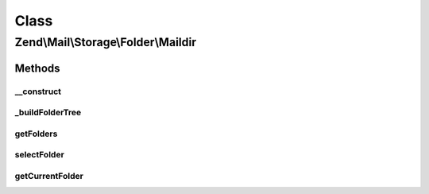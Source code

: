 .. Mail/Storage/Folder/Maildir.php generated using docpx on 01/30/13 03:02pm


Class
*****

Zend\\Mail\\Storage\\Folder\\Maildir
====================================

Methods
-------

__construct
+++++++++++

.. function:: __construct()


    Create instance with parameters
    Supported parameters are:
      - dirname rootdir of maildir structure
      - delim   delim char for folder structure, default is '.'
      - folder initial selected folder, default is 'INBOX'

    :param $params: mail reader specific parameters

    :throws \Zend\Mail\Storage\Exception\InvalidArgumentException: 



_buildFolderTree
++++++++++++++++

.. function:: _buildFolderTree()


    find all subfolders and mbox files for folder structure
    
    Result is save in \Zend\Mail\Storage\Folder instances with the root in $this->rootFolder.
    $parentFolder and $parentGlobalName are only used internally for recursion.




getFolders
++++++++++

.. function:: getFolders()


    get root folder or given folder

    :param string: get folder structure for given folder, else root

    :throws \Zend\Mail\Storage\Exception\InvalidArgumentException: 

    :rtype: \Zend\Mail\Storage\Folder root or wanted folder



selectFolder
++++++++++++

.. function:: selectFolder()


    select given folder
    
    folder must be selectable!

    :param \Zend\Mail\Storage\Folder|string: global name of folder or instance for subfolder

    :throws \Zend\Mail\Storage\Exception\RuntimeException: 



getCurrentFolder
++++++++++++++++

.. function:: getCurrentFolder()


    get \Zend\Mail\Storage\Folder instance for current folder

    :rtype: \Zend\Mail\Storage\Folder instance of current folder



